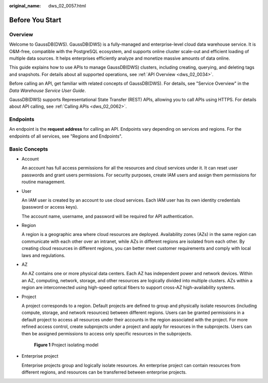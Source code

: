 :original_name: dws_02_0057.html

.. _dws_02_0057:

Before You Start
================

Overview
--------

Welcome to GaussDB(DWS). GaussDB(DWS) is a fully-managed and enterprise-level cloud data warehouse service. It is O&M-free, compatible with the PostgreSQL ecosystem, and supports online cluster scale-out and efficient loading of multiple data sources. It helps enterprises efficiently analyze and monetize massive amounts of data online.

This guide explains how to use APIs to manage GaussDB(DWS) clusters, including creating, querying, and deleting tags and snapshots. For details about all supported operations, see :ref:`API Overview <dws_02_0034>`.

Before calling an API, get familiar with related concepts of GaussDB(DWS). For details, see "Service Overview" in the *Data Warehouse Service User Guide*.

GaussDB(DWS) supports Representational State Transfer (REST) APIs, allowing you to call APIs using HTTPS. For details about API calling, see :ref:`Calling APIs <dws_02_0062>`.

Endpoints
---------

An endpoint is the **request address** for calling an API. Endpoints vary depending on services and regions. For the endpoints of all services, see "Regions and Endpoints".

Basic Concepts
--------------

-  Account

   An account has full access permissions for all the resources and cloud services under it. It can reset user passwords and grant users permissions. For security purposes, create IAM users and assign them permissions for routine management.

-  User

   An IAM user is created by an account to use cloud services. Each IAM user has its own identity credentials (password or access keys).

   The account name, username, and password will be required for API authentication.

-  Region

   A region is a geographic area where cloud resources are deployed. Availability zones (AZs) in the same region can communicate with each other over an intranet, while AZs in different regions are isolated from each other. By creating cloud resources in different regions, you can better meet customer requirements and comply with local laws and regulations.

-  AZ

   An AZ contains one or more physical data centers. Each AZ has independent power and network devices. Within an AZ, computing, network, storage, and other resources are logically divided into multiple clusters. AZs within a region are interconnected using high-speed optical fibers to support cross-AZ high-availability systems.

-  Project

   A project corresponds to a region. Default projects are defined to group and physically isolate resources (including compute, storage, and network resources) between different regions. Users can be granted permissions in a default project to access all resources under their accounts in the region associated with the project. For more refined access control, create subprojects under a project and apply for resources in the subprojects. Users can then be assigned permissions to access only specific resources in the subprojects.


   .. figure:: /_static/images/en-us_image_0000002138022226.png
      :alt: **Figure 1** Project isolating model

      **Figure 1** Project isolating model

-  Enterprise project

   Enterprise projects group and logically isolate resources. An enterprise project can contain resources from different regions, and resources can be transferred between enterprise projects.
